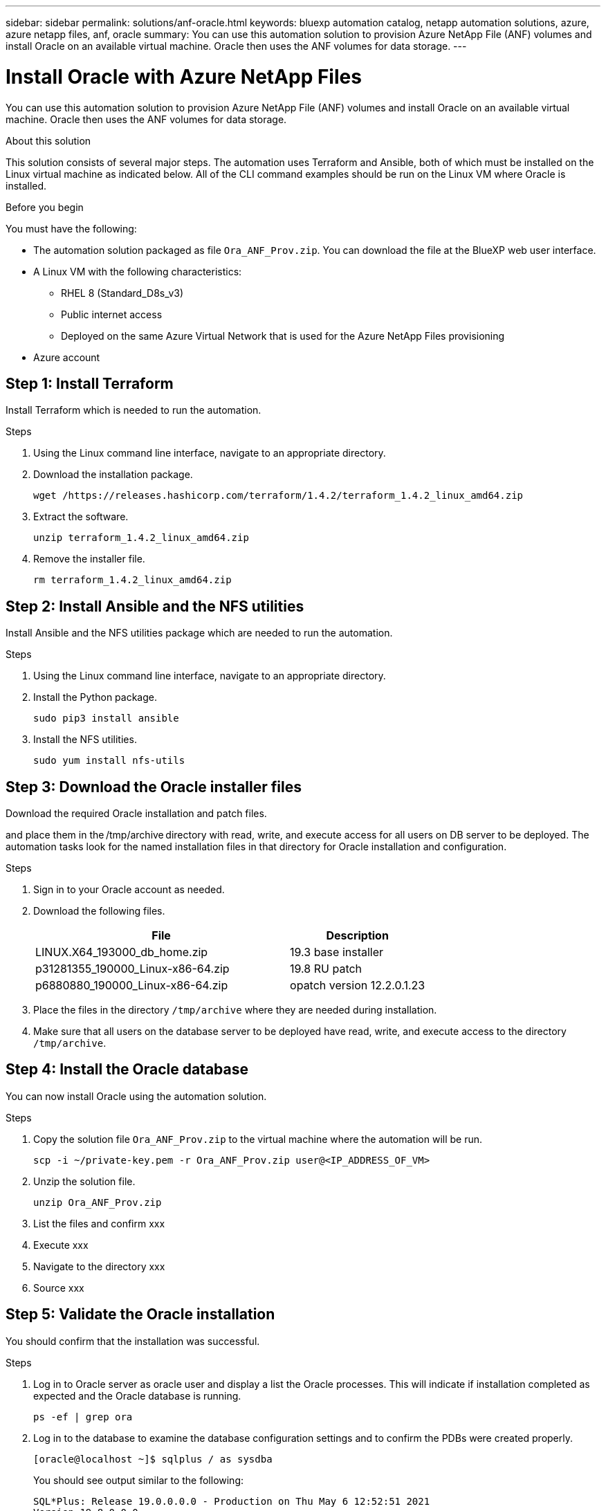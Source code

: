 ---
sidebar: sidebar
permalink: solutions/anf-oracle.html
keywords: bluexp automation catalog, netapp automation solutions, azure, azure netapp files, anf, oracle
summary: You can use this automation solution to provision Azure NetApp File (ANF) volumes and install Oracle on an available virtual machine. Oracle then uses the ANF volumes for data storage.
---

= Install Oracle with Azure NetApp Files
:hardbreaks:
:nofooter:
:icons: font
:linkattrs:
:imagesdir: ./media/

[.lead]
You can use this automation solution to provision Azure NetApp File (ANF) volumes and install Oracle on an available virtual machine. Oracle then uses the ANF volumes for data storage.

.About this solution

This solution consists of several major steps. The automation uses Terraform and Ansible, both of which must be installed on the Linux virtual machine as indicated below. All of the CLI command examples should be run on the Linux VM where Oracle is installed.

.Before you begin

You must have the following:

* The automation solution packaged as file `Ora_ANF_Prov.zip`. You can download the file at the BlueXP web user interface.
* A Linux VM with the following characteristics:
** RHEL 8 (Standard_D8s_v3)
** Public internet access
** Deployed on the same Azure Virtual Network that is used for the Azure NetApp Files provisioning
* Azure account

== Step 1: Install Terraform

Install Terraform which is needed to run the automation.

.Steps

. Using the Linux command line interface, navigate to an appropriate directory.

. Download the installation package.
+
[source,cli]
wget /https://releases.hashicorp.com/terraform/1.4.2/terraform_1.4.2_linux_amd64.zip

. Extract the software.
+
[source,cli]
unzip terraform_1.4.2_linux_amd64.zip

. Remove the installer file.
+
[source,cli]
rm terraform_1.4.2_linux_amd64.zip

== Step 2: Install Ansible and the NFS utilities

Install Ansible and the NFS utilities package which are needed to run the automation.

.Steps

. Using the Linux command line interface, navigate to an appropriate directory.

. Install the Python package.
+
[source,cli]
sudo pip3 install ansible

. Install the NFS utilities.
+
[source,cli]
sudo yum install nfs-utils

== Step 3: Download the Oracle installer files

Download the required Oracle installation and patch files.

and place them in the /tmp/archive directory with read, write, and execute access for all users on DB server to be deployed. The automation tasks look for the named installation files in that directory for Oracle installation and configuration.


.Steps

. Sign in to your Oracle account as needed.

. Download the following files.
+
[cols="65,35"*,options="header"]
|===
|File
|Description
|LINUX.X64_193000_db_home.zip
|19.3 base installer
|p31281355_190000_Linux-x86-64.zip
|19.8 RU patch
|p6880880_190000_Linux-x86-64.zip
|opatch version 12.2.0.1.23
|===

. Place the files in the directory `/tmp/archive` where they are needed during installation.

. Make sure that all users on the database server to be deployed have read, write, and execute access to the directory `/tmp/archive`.

== Step 4: Install the Oracle database

You can now install Oracle using the automation solution.

.Steps

. Copy the solution file `Ora_ANF_Prov.zip` to the virtual machine where the automation will be run.
+
[source,cli]
scp -i ~/private-key.pem -r Ora_ANF_Prov.zip user@<IP_ADDRESS_OF_VM>

. Unzip the solution file.
+
[source,cli]
unzip Ora_ANF_Prov.zip

. List the files and confirm xxx

. Execute xxx

. Navigate to the directory xxx

. Source xxx

== Step 5: Validate the Oracle installation

You should confirm that the installation was successful.

.Steps

. Log in to Oracle server as oracle user and display a list the Oracle processes. This will indicate if installation completed as expected and the Oracle database is running.
+
`ps -ef | grep ora`

. Log in to the database to examine the database configuration settings and to confirm the PDBs were created properly.
+
`[oracle@localhost ~]$ sqlplus / as sysdba`
+
You should see output similar to the following:
+
----
SQL*Plus: Release 19.0.0.0.0 - Production on Thu May 6 12:52:51 2021
Version 19.8.0.0.0

Copyright (c) 1982, 2019, Oracle. All rights reserved.

Connected to:
Oracle Database 19c Enterprise Edition Release 19.0.0.0.0 - Production
Version 19.8.0.0.0
----

. Execute a couple simple SQL commands to confirm the database is available.
[source,sql]
select name, log_mode from v$database
show pdbs
